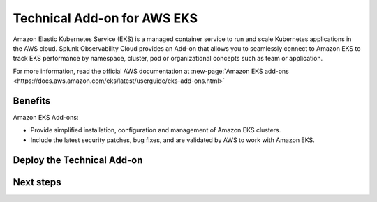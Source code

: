 .. _ta-aws-eks:

*********************************************************************
Technical Add-on for AWS EKS
*********************************************************************

.. meta::
    :description: Technical add-on for AWS EKS

Amazon Elastic Kubernetes Service (EKS) is a managed container service to run and scale Kubernetes applications in the AWS cloud. Splunk Observability Cloud provides an Add-on that allows you to seamlessly connect to Amazon EKS to track EKS performance by namespace, cluster, pod or organizational concepts such as team or application. 

For more information, read the official AWS documentation at :new-page:`Amazon EKS add-ons <https://docs.aws.amazon.com/eks/latest/userguide/eks-add-ons.html>`

Benefits
=============================================================================================

Amazon EKS Add-ons: 

* Provide simplified installation, configuration and management of Amazon EKS clusters. 
* Include the latest security patches, bug fixes, and are validated by AWS to work with Amazon EKS. 

Deploy the Technical Add-on
=============================================================================================

Next steps
=============================================================================================